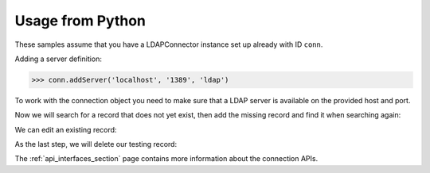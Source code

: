 Usage from Python
=================

These samples assume that you have a LDAPConnector instance set up 
already with ID ``conn``.

Adding a server definition:

.. code-block:: python

    >>> conn.addServer('localhost', '1389', 'ldap')

To work with the connection object you need to make sure that a LDAP 
server is available on the provided host and port.

Now we will search for a record that does not yet exist, then add 
the missing record and find it when searching again:

.. code-block:: python
   :linenos:

    >>> conn.search('ou=users,dc=localhost', fltr='(cn=testing)')
    {'exception': '', 'results': [], 'size': 0}
    >>> data = { 'objectClass': ['top', 'inetOrgPerson']
    ...        , 'cn': 'testing'
    ...        , 'sn': 'Lastname'
    ...        , 'givenName': 'Firstname'
    ...        , 'mail': 'test@test.com'
    ...        , 'userPassword': '5ecret'
    ...        }
    >>> conn.insert('ou=users,dc=localhost', 'cn=testing', attrs=data, bind_dn='cn=Manager,dc=localhost', bind_pwd='secret')
    >>> conn.search('ou=users,dc=localhost', fltr='(cn=testing)')
    {'exception': '', 'results': [{'dn': 'cn=testing,ou=users,dc=localhost', 'cn': ['testing'], 'objectClass': ['top', 'inetOrgPerson'], 'userPassword': ['5ecret'], 'sn': ['Lastname'], 'mail': ['test@test.com'], 'givenName': ['Firstname']}], 'size': 1}

We can edit an existing record:

.. code-block:: python
   :linenos:

   >>> changes = {'givenName': 'John', 'sn': 'Doe'}
   >>> conn.modify('cn=testing,ou=users,dc=localhost', attrs=changes, bind_dn='cn=Manager,dc=localhost', bind_pwd='secret')
   >>> conn.search('ou=users,dc=localhost', fltr='(cn=testing)')
   {'exception': '', 'results': [{'dn': 'cn=testing,ou=users,dc=localhost', 'cn': ['testing'], 'objectClass': ['top', 'inetOrgPerson'], 'userPassword': ['5ecret'], 'sn': ['Doe'], 'mail': ['test@test.com'], 'givenName': ['John']}], 'size': 1}

As the last step, we will delete our testing record:

.. code-block:: python
   :linenos:

   >>> conn.delete('cn=testing,ou=users,dc=localhost', bind_dn='cn=Manager,dc=localhost', bind_pwd='secret')
   >>> conn.search('ou=users,dc=localhost', fltr='(cn=testing)')
   {'exception': '', 'results': [], 'size': 0}

The :ref:`api_interfaces_section` page contains more
information about the connection APIs.


